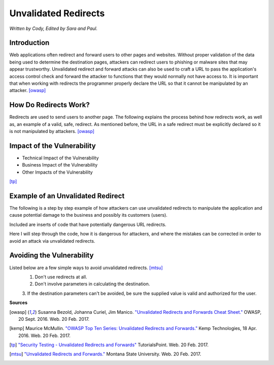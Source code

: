 Unvalidated Redirects
=====================
*Written by Cody, Edited by Sara and Paul.*

Introduction
------------

Web applications often redirect and forward users to other pages and websites. 
Without proper validation of the data being used to determine the destination 
pages, attackers can redirect users to phishing or malware sites that may 
appear trustworthy. Unvalidated redirect and forward attacks can also be used 
to craft a URL to pass the application's access control check and forward the 
attacker to functions that they would normally not have access to. It is 
important that when working with redirects the programmer properly declare the 
URL so that it cannot be manipulated by an attacker. [owasp]_


How Do Redirects Work?
----------------------
Redirects are used to send users to another page. The following explains the 
process behind how redirects work, as well as, an example of a valid, safe, 
redirect. As mentioned before, the URL in a safe redirect must be explicitly 
declared so it is not manipulated by attackers. [owasp]_


Impact of the Vulnerability
---------------------------
* Technical Impact of the Vulnerability
* Business Impact of the Vulnerability
* Other Impacts of the Vulnerability


.. image:: unvalidated_redirects_and_forwards.jpg
	:align: center

[tp]_



Example of an Unvalidated Redirect
----------------------------------
The following is a step by step example of how attackers can use unvalidated 
redirects to manipulate the application and cause potential damage to the 
business and possibly its customers (users). 

Included are inserts of code that have potentially dangerous URL redirects. 

Here I will step through the code, how it is dangerous for attackers, and 
where the mistakes can be corrected in order to avoid an attack via unvalidated 
redirects. 


Avoiding the Vulnerability
--------------------------
Listed below are a few simple ways to avoid unvalidated redirects. [mtsu]_
	1. Don't use redirects at all.
	2. Don't involve parameters in calculating the destination.
	3. If the destination parameters can't be avoided, be sure the supplied 
	value is valid and authorized for the user. 




**Sources**

.. [owasp] Susanna Bezold, Johanna Curiel, Jim Manico. `"Unvalidated Redirects 
		and Forwards Cheat Sheet." <https://www.owasp.org/index.php/Unvalidated_Redirects_and_Forwards_Cheat_Sheet>`_ OWASP, 20 Sept. 2016. Web. 20 Feb. 2017.

.. [kemp] Maurice McMullin. `"OWASP Top Ten Series: Unvalidated Redirects and 
		Forwards." <https://kemptechnologies.com/blog/owasp-top-ten-series-unvalidated-redirects-forwards/>`_ Kemp Technologies, 18 Apr. 2016. Web. 20 Feb. 2017.

.. [tp] `"Security Testing - Unvalidated Redirects and Forwards" <https://www.tutorialspoint.com/security_testing/unvalidated_redirects_and_forwards.htm>`_ TutorialsPoint. 
		Web. 20 Feb. 2017.

.. [mtsu] `"Unvalidated Redirects and Forwards." <http://www.montana.edu/itcenter/security/web/unvalidated-redirects-and-forwards.html>`_ Montana State University. 
		Web. 20 Feb. 2017.


